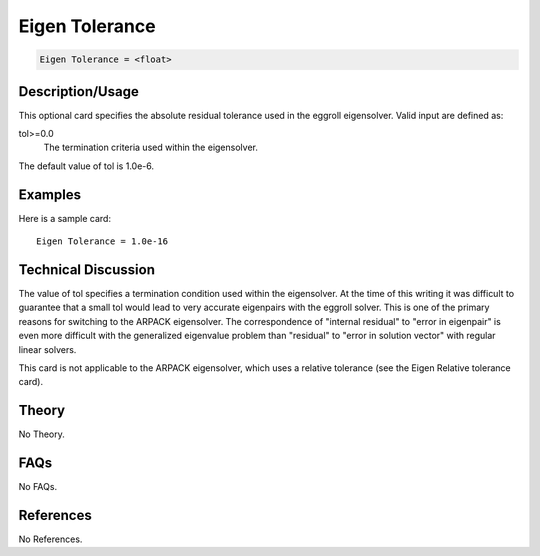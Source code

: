 Eigen Tolerance
===============

.. code-block:: none

    Eigen Tolerance = <float>

Description/Usage
-----------------

This optional card specifies the absolute residual tolerance used in the eggroll 
eigensolver. Valid input are defined as:

tol>=0.0
    The termination criteria used within the eigensolver.

The default value of tol is 1.0e-6.

Examples
--------

Here is a sample card:

::

    Eigen Tolerance = 1.0e-16

Technical Discussion
--------------------

The value of tol specifies a termination condition used within the eigensolver. At the 
time of this writing it was difficult to guarantee that a small tol would lead to very 
accurate eigenpairs with the eggroll solver. This is one of the primary reasons for 
switching to the ARPACK eigensolver. The correspondence of "internal residual" to 
"error in eigenpair" is even more difficult with the generalized eigenvalue problem 
than "residual" to "error in solution vector" with regular linear solvers.

This card is not applicable to the ARPACK eigensolver, which uses a relative tolerance 
(see the Eigen Relative tolerance card).

Theory
------

No Theory.

FAQs
----

No FAQs.

References
----------

No References.
